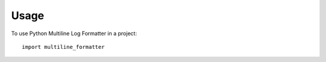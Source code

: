 =====
Usage
=====

To use Python Multiline Log Formatter in a project::

	import multiline_formatter
